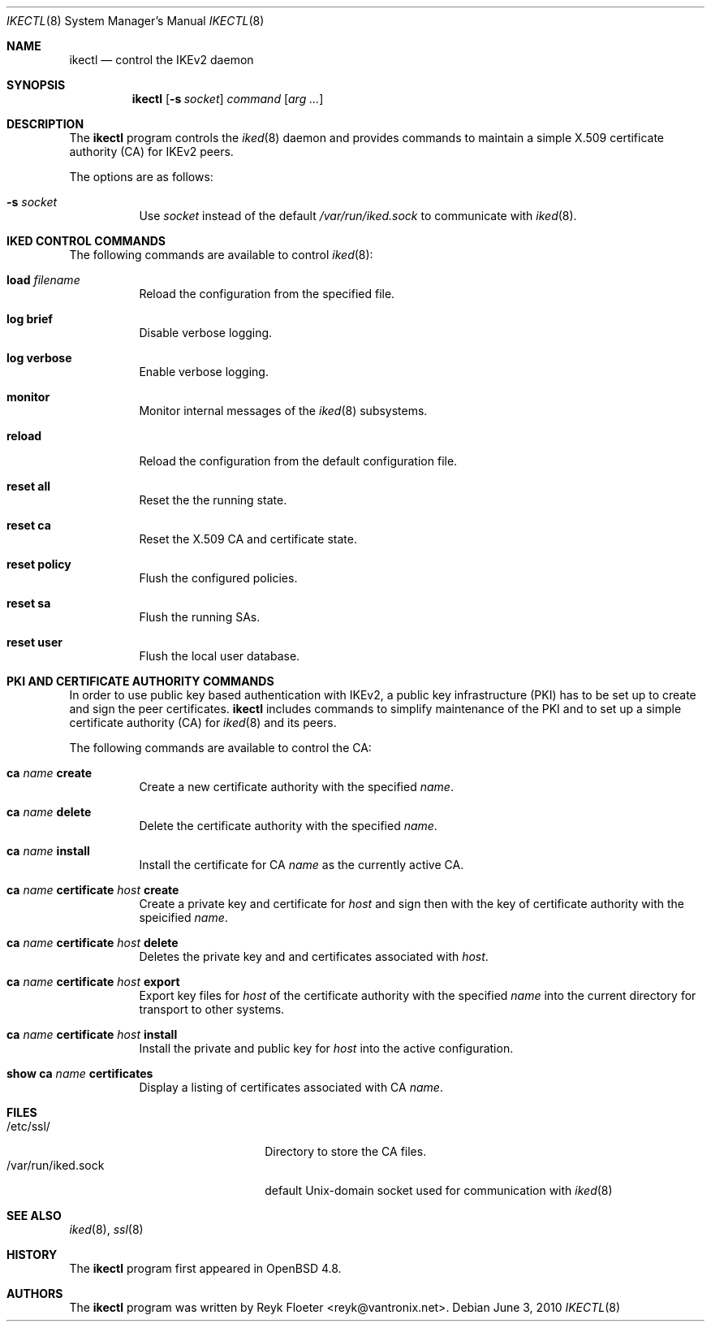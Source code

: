.\" $OpenBSD: src/usr.sbin/ikectl/ikectl.8,v 1.1 2010/06/03 16:49:00 reyk Exp $
.\" $vantronix: ikectl.8,v 1.11 2010/06/03 15:55:51 reyk Exp $
.\"
.\" Copyright (c) 2007, 2008, 2009, 2010 Reyk Floeter <reyk@vantronix.net>
.\"
.\" Permission to use, copy, modify, and distribute this software for any
.\" purpose with or without fee is hereby granted, provided that the above
.\" copyright notice and this permission notice appear in all copies.
.\"
.\" THE SOFTWARE IS PROVIDED "AS IS" AND THE AUTHOR DISCLAIMS ALL WARRANTIES
.\" WITH REGARD TO THIS SOFTWARE INCLUDING ALL IMPLIED WARRANTIES OF
.\" MERCHANTABILITY AND FITNESS. IN NO EVENT SHALL THE AUTHOR BE LIABLE FOR
.\" ANY SPECIAL, DIRECT, INDIRECT, OR CONSEQUENTIAL DAMAGES OR ANY DAMAGES
.\" WHATSOEVER RESULTING FROM LOSS OF USE, DATA OR PROFITS, WHETHER IN AN
.\" ACTION OF CONTRACT, NEGLIGENCE OR OTHER TORTIOUS ACTION, ARISING OUT OF
.\" OR IN CONNECTION WITH THE USE OR PERFORMANCE OF THIS SOFTWARE.
.\"
.Dd $Mdocdate: June 3 2010 $
.Dt IKECTL 8
.Os
.Sh NAME
.Nm ikectl
.Nd control the IKEv2 daemon
.Sh SYNOPSIS
.Nm
.Op Fl s Ar socket
.Ar command
.Op Ar arg ...
.Sh DESCRIPTION
The
.Nm
program controls the
.Xr iked 8
daemon and provides commands to maintain a simple X.509 certificate
authority (CA) for IKEv2 peers.
.Pp
The options are as follows:
.Bl -tag -width Ds
.It Fl s Ar socket
Use
.Ar socket
instead of the default
.Pa /var/run/iked.sock
to communicate with
.Xr iked 8 .
.El
.Sh IKED CONTROL COMMANDS
The following commands are available to control
.Xr iked 8 :
.Bl -tag -width Ds
.It Cm load Ar filename
Reload the configuration from the specified file.
.It Cm log brief
Disable verbose logging.
.It Cm log verbose
Enable verbose logging.
.It Cm monitor
Monitor internal messages of the
.Xr iked 8
subsystems.
.It Cm reload
Reload the configuration from the default configuration file.
.It Cm reset all
Reset the the running state.
.It Cm reset ca
Reset the X.509 CA and certificate state.
.It Cm reset policy
Flush the configured policies.
.It Cm reset sa
Flush the running SAs.
.It Cm reset user
Flush the local user database.
.El
.Sh PKI AND CERTIFICATE AUTHORITY COMMANDS
In order to use public key based authentication with IKEv2,
a public key infrastructure (PKI) has to be set up to create and sign
the peer certificates.
.Nm
includes commands to simplify maintenance of the PKI
and to set up a simple certificate authority (CA) for
.Xr iked 8
and its peers.
.Pp
The following commands are available to control the CA:
.Bl -tag -width Ds
.It Cm ca Ar name Cm create
Create a new certificate authority with the specified
.Ar name .
.It Cm ca Ar name Cm delete
Delete the certificate authority with the specified
.Ar name .
.It Cm ca Ar name Cm install
Install the certificate for CA
.Ar name
as the currently active CA.
.It Cm ca Ar name Cm certificate Ar host Cm create
Create a private key and certificate for
.Ar host
and sign then with the key of certificate authority with the speicified
.Ar name .
.It Cm ca Ar name Cm certificate Ar host Cm delete
Deletes the private key and and certificates associated with
.Ar host .
.It Cm ca Ar name Cm certificate Ar host Cm export
Export key files for
.Ar host
of the certificate authority with the specified
.Ar name
into the current directory for transport to other systems.
.It Cm ca Ar name Cm certificate Ar host Cm install
Install the private and public key for
.Ar host
into the active configuration.
.It Cm show Cm ca Ar name Cm certificates
Display a listing of certificates associated with CA
.Ar name .
.El
.Sh FILES
.Bl -tag -width "/var/run/iked.sockXX" -compact
.It /etc/ssl/
Directory to store the CA files.
.It /var/run/iked.sock
default
.Ux Ns -domain
socket used for communication with
.Xr iked 8
.El
.Sh SEE ALSO
.Xr iked 8 ,
.Xr ssl 8
.Sh HISTORY
The
.Nm
program first appeared in
.Ox 4.8 .
.Sh AUTHORS
The
.Nm
program was written by
.An Reyk Floeter Aq reyk@vantronix.net .
